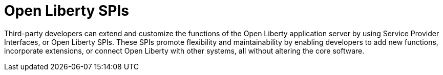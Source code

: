 :page-layout: general-reference
:page-type: general
:page-description: Open Liberty SPIs, or Service Provider Interfaces help you to extend and customize the behavior of the Open Liberty application server.
:page-categories: Open Liberty SPIs
:seo-title: Open Liberty SPIs documentation
:seo-description: Open Liberty SPIs, or Service Provider Interfaces help you to extend and customize the behavior of the Open Liberty application server.

= Open Liberty SPIs

Third-party developers can extend and customize the functions of the Open Liberty application server by using Service Provider Interfaces, or Open Liberty SPIs. These SPIs promote flexibility and maintainability by enabling developers to add new functions, incorporate extensions, or connect Open Liberty with other systems, all without altering the core software.
